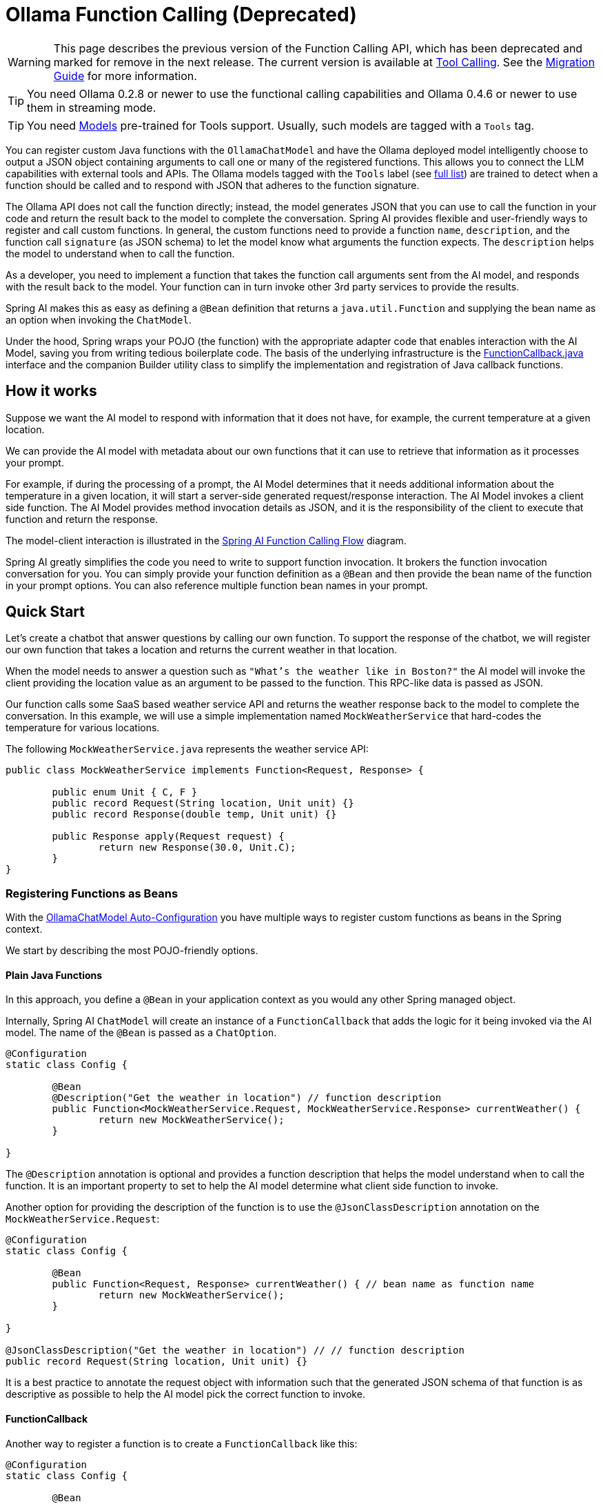 = Ollama Function Calling (Deprecated)

WARNING: This page describes the previous version of the Function Calling API, which has been deprecated and marked for remove in the next release. The current version is available at xref:api/tools.adoc[Tool Calling]. See the xref:api/tools-migration.adoc[Migration Guide] for more information.

TIP: You need Ollama 0.2.8 or newer to use the functional calling capabilities and Ollama 0.4.6 or newer to use them in streaming mode.

TIP: You need https://ollama.com/search?c=tools[Models] pre-trained for Tools support.
Usually, such models are tagged with a `Tools` tag.


You can register custom Java functions with the `OllamaChatModel` and have the Ollama deployed model intelligently choose to output a JSON object containing arguments to call one or many of the registered functions.
This allows you to connect the LLM capabilities with external tools and APIs.
The Ollama models tagged with the `Tools` label (see https://ollama.com/search?c=tools[full list]) are trained to detect when a function should be called and to respond with JSON that adheres to the function signature.

The Ollama API does not call the function directly; instead, the model generates JSON that you can use to call the function in your code and return the result back to the model to complete the conversation.
Spring AI provides flexible and user-friendly ways to register and call custom functions.
In general, the custom functions need to provide a function `name`,  `description`, and the function call `signature` (as JSON schema) to let the model know what arguments the function expects.
The `description` helps the model to understand when to call the function.

As a developer, you need to implement a function that takes the function call arguments sent from the AI model, and responds with the result back to the model.
Your function can in turn invoke other 3rd party services to provide the results.

Spring AI makes this as easy as defining a `@Bean` definition that returns a `java.util.Function` and supplying the bean name as an option when invoking the `ChatModel`.

Under the hood, Spring wraps your POJO (the function) with the appropriate adapter code that enables interaction with the AI Model, saving you from writing tedious boilerplate code.
The basis of the underlying infrastructure is the link:https://github.com/spring-projects/spring-ai/blob/main/spring-ai-core/src/main/java/org/springframework/ai/model/function/FunctionCallback.java[FunctionCallback.java] interface and the companion Builder utility class to simplify the implementation and registration of Java callback functions.

== How it works

Suppose we want the AI model to respond with information that it does not have, for example, the current temperature at a given location.

We can provide the AI model with metadata about our own functions that it can use to retrieve that information as it processes your prompt.

For example, if during the processing of a prompt, the AI Model determines that it needs additional information about the temperature in a given location, it will start a server-side generated request/response interaction. The AI Model invokes a client side function.
The AI Model provides method invocation details as JSON, and it is the responsibility of the client to execute that function and return the response.

The model-client interaction is illustrated in the <<spring-ai-function-calling-flow>> diagram.

Spring AI greatly simplifies the code you need to write to support function invocation.
It brokers the function invocation conversation for you.
You can simply provide your function definition as a `@Bean` and then provide the bean name of the function in your prompt options.
You can also reference multiple function bean names in your prompt.

== Quick Start

Let's create a chatbot that answer questions by calling our own function.
To support the response of the chatbot, we will register our own function that takes a location and returns the current weather in that location.

When the model needs to answer a question such as `"What’s the weather like in Boston?"` the AI model will invoke the client providing
the location value as an argument to be passed to the function. This RPC-like data is passed as JSON.

Our function calls some SaaS based weather service API and returns the weather response back to the model to complete the conversation.
In this example, we will use a simple implementation named `MockWeatherService` that hard-codes the temperature for various locations.

The following `MockWeatherService.java` represents the weather service API:

[source,java]
----
public class MockWeatherService implements Function<Request, Response> {

	public enum Unit { C, F }
	public record Request(String location, Unit unit) {}
	public record Response(double temp, Unit unit) {}

	public Response apply(Request request) {
		return new Response(30.0, Unit.C);
	}
}
----

=== Registering Functions as Beans

With the link:../ollama-chat.html#_auto_configuration[OllamaChatModel Auto-Configuration] you have multiple ways to register custom functions as beans in the Spring context.

We start by describing the most POJO-friendly options.

==== Plain Java Functions

In this approach, you define a `@Bean` in your application context as you would any other Spring managed object.

Internally, Spring AI `ChatModel` will create an instance of a `FunctionCallback` that adds the logic for it being invoked via the AI model.
The name of the `@Bean` is passed as a `ChatOption`.

[source,java]
----
@Configuration
static class Config {

	@Bean
	@Description("Get the weather in location") // function description
	public Function<MockWeatherService.Request, MockWeatherService.Response> currentWeather() {
		return new MockWeatherService();
	}

}
----

The `@Description` annotation is optional and provides a function description that helps the model understand when to call the function. It is an important property to set to help the AI model determine what client side function to invoke.

Another option for providing the description of the function is to use the `@JsonClassDescription` annotation on the `MockWeatherService.Request`:

[source,java]
----
@Configuration
static class Config {

	@Bean
	public Function<Request, Response> currentWeather() { // bean name as function name
		return new MockWeatherService();
	}

}

@JsonClassDescription("Get the weather in location") // // function description
public record Request(String location, Unit unit) {}
----

It is a best practice to annotate the request object with information such that the generated JSON schema of that function is as descriptive as possible to help the AI model pick the correct function to invoke.

==== FunctionCallback

Another way to register a function is to create a `FunctionCallback` like this:

[source,java]
----
@Configuration
static class Config {

	@Bean
	public FunctionCallback weatherFunctionInfo() {

    return FunctionCallback.builder()
		.function("CurrentWeather", new MockWeatherService()) // (1) function name
        .description("Get the weather in location") // (2) function description
		.inputType(MockWeatherService.Request.class) // (3) function signature
        .build();
	}

}
----

It wraps the 3rd party `MockWeatherService` function and registers it as a `CurrentWeather` function with the `OllamaChatModel`.
It also provides a description (2) and the function signature (3) to let the model know what arguments the function expects.

NOTE: By default, the response converter performs a JSON serialization of the Response object.

NOTE: The `FunctionCallback` internally resolves the function call signature based on the `MockWeatherService.Request` class.

=== Specifying functions in Chat Options

To let the model know and call your `CurrentWeather` function you need to enable it in your prompt requests:

[source,java]
----
OllamaChatModel chatModel = ...

UserMessage userMessage = new UserMessage("What's the weather like in San Francisco, Tokyo, and Paris?");

ChatResponse response = this.chatModel.call(new Prompt(this.userMessage,
		OllamaOptions.builder().function("CurrentWeather").build())); // Enable the function

logger.info("Response: {}", response);
----

// NOTE: You can have multiple functions registered in your `ChatModel` but only those enabled in the prompt request will be considered for the function calling.

The above user question will trigger 3 calls to the `CurrentWeather` function (one for each city) and the final response will be something like this:

----
Here is the current weather for the requested cities:
- San Francisco, CA: 30.0°C
- Tokyo, Japan: 10.0°C
- Paris, France: 15.0°C
----

The link:https://github.com/spring-projects/spring-ai/blob/main/auto-configurations/models/spring-ai-autoconfigure-model-ollama/src/test/java/org/springframework/ai/model/ollama/autoconfigure/tool/OllamaFunctionCallbackIT.java[OllamaFunctionCallbackIT.java] test demo this approach.

=== Register/Call Functions with Prompt Options

In addition to the auto-configuration, you can register callback functions, dynamically, with your `Prompt` requests:

[source,java]
----
OllamaChatModel chatModel = ...

UserMessage userMessage = new UserMessage("What's the weather like in San Francisco, Tokyo, and Paris?");

var promptOptions = OllamaOptions.builder()
	.functionCallbacks(List.of(FunctionCallback.builder()
		.function("CurrentWeather", new MockWeatherService()) // (1) function name and instance        
        .description("Get the weather in location") // (2) function description
		.inputType(MockWeatherService.Request.class) // (3) function signature
        .build())) // function code
	.build();

ChatResponse response = this.chatModel.call(new Prompt(this.userMessage, this.promptOptions));
----

NOTE: The in-prompt registered functions are enabled by default for the duration of this request.

This approach allows you to dynamically choose different functions to be called based on the user input.

The link:https://github.com/spring-projects/spring-ai/blob/main/auto-configurations/models/spring-ai-autoconfigure-model-ollama/src/test/java/org/springframework/ai/model/ollama/autoconfigure/tool/auto-configurations/models/spring-ai-autoconfigure-model-ollama/src/test/java/org/springframework/ai/model/ollama/autoconfigure/tool/FunctionCallbackInPromptIT.java[FunctionCallbackInPromptIT.java] integration test provides a complete example of how to register a function with the `OllamaChatModel` and use it in a prompt request.

== Appendices:

=== Spring AI Function Calling Flow [[spring-ai-function-calling-flow]]

The following diagram illustrates the flow of the `OllamaChatModel` Function Calling:

image:ollama-chatmodel-function-call.jpg[width=800, title="OllamaChatModel Function Calling Flow"]

=== OllamaAPI Function Calling Flow

The following diagram illustrates the flow of the Ollama API:

image:ollama-function-calling-flow.jpg[title="Ollama API Function Calling Flow", width=800]

The link:https://github.com/spring-projects/spring-ai/blob/main/models/spring-ai-ollama/src/test/java/org/springframework/ai/ollama/api/tool/OllamaApiToolFunctionCallIT.java[OllamaApiToolFunctionCallIT.java] provides a complete example on how to use the Ollama API function calling.
